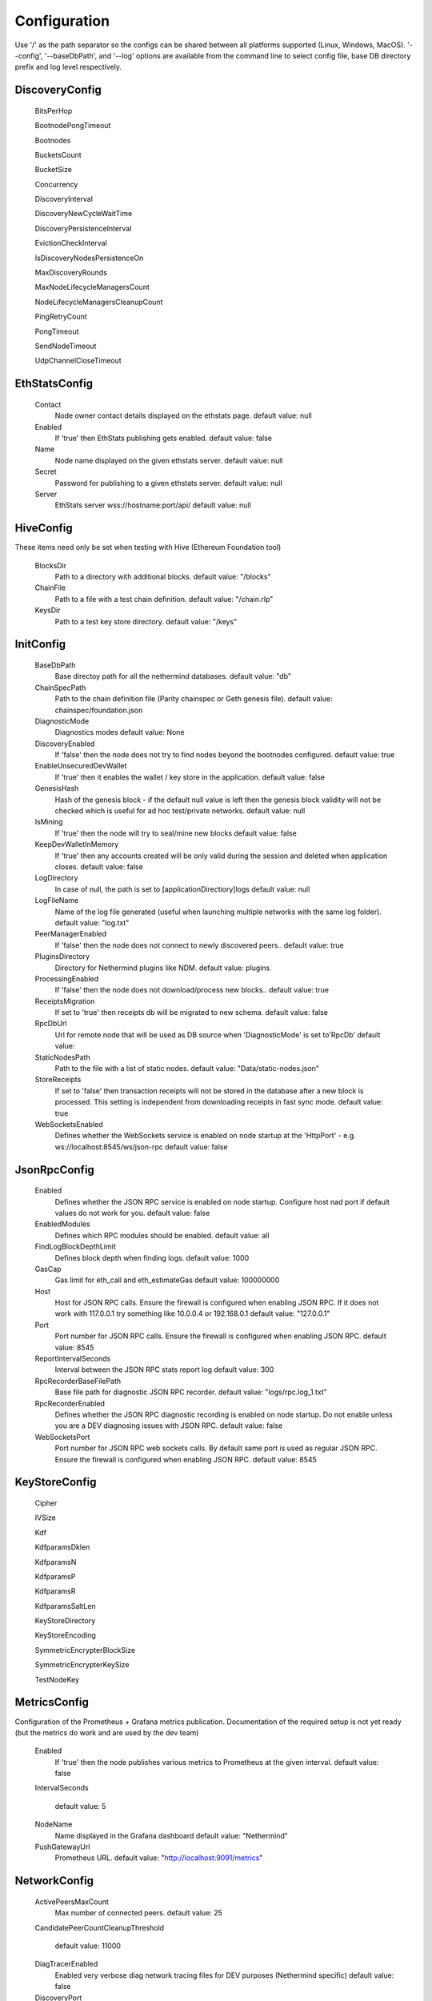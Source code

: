 Configuration
*************

Use '/' as the path separator so the configs can be shared between all platforms supported (Linux, Windows, MacOS).
'--config', '--baseDbPath', and '--log' options are available from the command line to select config file, base DB directory prefix and log level respectively. 

DiscoveryConfig
^^^^^^^^^^^^^^^

 BitsPerHop

 BootnodePongTimeout

 Bootnodes

 BucketsCount

 BucketSize

 Concurrency

 DiscoveryInterval

 DiscoveryNewCycleWaitTime

 DiscoveryPersistenceInterval

 EvictionCheckInterval

 IsDiscoveryNodesPersistenceOn

 MaxDiscoveryRounds

 MaxNodeLifecycleManagersCount

 NodeLifecycleManagersCleanupCount

 PingRetryCount

 PongTimeout

 SendNodeTimeout

 UdpChannelCloseTimeout

EthStatsConfig
^^^^^^^^^^^^^^

 Contact
   Node owner contact details displayed on the ethstats page.
   default value: null

 Enabled
   If 'true' then EthStats publishing gets enabled.
   default value: false

 Name
   Node name displayed on the given ethstats server.
   default value: null

 Secret
   Password for publishing to a given ethstats server.
   default value: null

 Server
   EthStats server wss://hostname:port/api/
   default value: null

HiveConfig
^^^^^^^^^^

These items need only be set when testing with Hive (Ethereum Foundation tool)

 BlocksDir
   Path to a directory with additional blocks.
   default value: "/blocks"

 ChainFile
   Path to a file with a test chain definition.
   default value: "/chain.rlp"

 KeysDir
   Path to a test key store directory.
   default value: "/keys"

InitConfig
^^^^^^^^^^

 BaseDbPath
   Base directoy path for all the nethermind databases.
   default value: "db"

 ChainSpecPath
   Path to the chain definition file (Parity chainspec or Geth genesis file).
   default value: chainspec/foundation.json

 DiagnosticMode
   Diagnostics modes
   default value: None

 DiscoveryEnabled
   If 'false' then the node does not try to find nodes beyond the bootnodes configured.
   default value: true

 EnableUnsecuredDevWallet
   If 'true' then it enables the wallet / key store in the application.
   default value: false

 GenesisHash
   Hash of the genesis block - if the default null value is left then the genesis block validity will not be checked which is useful for ad hoc test/private networks.
   default value: null

 IsMining
   If 'true' then the node will try to seal/mine new blocks
   default value: false

 KeepDevWalletInMemory
   If 'true' then any accounts created will be only valid during the session and deleted when application closes.
   default value: false

 LogDirectory
   In case of null, the path is set to [applicationDirectiory]\logs
   default value: null

 LogFileName
   Name of the log file generated (useful when launching multiple networks with the same log folder).
   default value: "log.txt"

 PeerManagerEnabled
   If 'false' then the node does not connect to newly discovered peers..
   default value: true

 PluginsDirectory
   Directory for Nethermind plugins like NDM.
   default value: plugins

 ProcessingEnabled
   If 'false' then the node does not download/process new blocks..
   default value: true

 ReceiptsMigration
   If set to 'true' then receipts db will be migrated to new schema.
   default value: false

 RpcDbUrl
   Url for remote node that will be used as DB source when 'DiagnosticMode' is set to'RpcDb'
   default value: 

 StaticNodesPath
   Path to the file with a list of static nodes.
   default value: "Data/static-nodes.json"

 StoreReceipts
   If set to 'false' then transaction receipts will not be stored in the database after a new block is processed. This setting is independent from downloading receipts in fast sync mode.
   default value: true

 WebSocketsEnabled
   Defines whether the WebSockets service is enabled on node startup at the 'HttpPort' - e.g. ws://localhost:8545/ws/json-rpc
   default value: false

JsonRpcConfig
^^^^^^^^^^^^^

 Enabled
   Defines whether the JSON RPC service is enabled on node startup. Configure host nad port if default values do not work for you.
   default value: false

 EnabledModules
   Defines which RPC modules should be enabled.
   default value: all

 FindLogBlockDepthLimit
   Defines block depth when finding logs.
   default value: 1000

 GasCap
   Gas limit for eth_call and eth_estimateGas
   default value: 100000000

 Host
   Host for JSON RPC calls. Ensure the firewall is configured when enabling JSON RPC. If it does not work with 117.0.0.1 try something like 10.0.0.4 or 192.168.0.1
   default value: "127.0.0.1"

 Port
   Port number for JSON RPC calls. Ensure the firewall is configured when enabling JSON RPC.
   default value: 8545

 ReportIntervalSeconds
   Interval between the JSON RPC stats report log
   default value: 300

 RpcRecorderBaseFilePath
   Base file path for diagnostic JSON RPC recorder.
   default value: "logs/rpc.log_1.txt"

 RpcRecorderEnabled
   Defines whether the JSON RPC diagnostic recording is enabled on node startup. Do not enable unless you are a DEV diagnosing issues with JSON RPC.
   default value: false

 WebSocketsPort
   Port number for JSON RPC web sockets calls. By default same port is used as regular JSON RPC. Ensure the firewall is configured when enabling JSON RPC.
   default value: 8545

KeyStoreConfig
^^^^^^^^^^^^^^

 Cipher

 IVSize

 Kdf

 KdfparamsDklen

 KdfparamsN

 KdfparamsP

 KdfparamsR

 KdfparamsSaltLen

 KeyStoreDirectory

 KeyStoreEncoding

 SymmetricEncrypterBlockSize

 SymmetricEncrypterKeySize

 TestNodeKey

MetricsConfig
^^^^^^^^^^^^^

Configuration of the Prometheus + Grafana metrics publication. Documentation of the required setup is not yet ready (but the metrics do work and are used by the dev team)

 Enabled
   If 'true' then the node publishes various metrics to Prometheus at the given interval.
   default value: false

 IntervalSeconds
   
   default value: 5

 NodeName
   Name displayed in the Grafana dashboard
   default value: "Nethermind"

 PushGatewayUrl
   Prometheus URL.
   default value: "http://localhost:9091/metrics"

NetworkConfig
^^^^^^^^^^^^^

 ActivePeersMaxCount
   Max number of connected peers.
   default value: 25

 CandidatePeerCountCleanupThreshold
   
   default value: 11000

 DiagTracerEnabled
   Enabled very verbose diag network tracing files for DEV purposes (Nethermind specific)
   default value: false

 DiscoveryPort
   UDP port number for incoming discovery connections.
   default value: 30303

 ExternalIp
   Use only if your node cannot resolve external IP automatically.
   default value: null

 IsPeersPersistenceOn
   If 'false' then discovered node list will be cleared on each restart.
   default value: true

 LocalIp
   Use only if your node cannot resolve local IP automatically.
   default value: null

 MaxCandidatePeerCount
   
   default value: 10000

 MaxPersistedPeerCount
   
   default value: 2000

 NettyArenaOrder
   [TECHNICAL] Defines the size of a buffer allocated to each peer - default is 8192 << 11 so 16MB where order is 11.
   default value: 11

 P2PPingInterval
   
   default value: 10000

 P2PPort
   TPC/IP port number for incoming P2P connections.
   default value: 30303

 PeersPersistenceInterval
   
   default value: 5000

 PeersUpdateInterval
   
   default value: 100

 PersistedPeerCountCleanupThreshold
   
   default value: 2200

 StaticPeers
   List of nodes for which we will keep the connection on. Static nodes are not counted to the max number of nodes limit.
   default value: null

 TrustedPeers
   Currently ignored.
   default value: null

SyncConfig
^^^^^^^^^^

 BeamSync
   Beam Sync - only for DEBUG / DEV - not working in prod yet.
   default value: false

 DownloadBodiesInFastSync
   If set to 'true' then the block bodies will be downloaded in the Fast Sync mode.
   default value: true

 DownloadHeadersInFastSync
   If set to 'false' then beam sync will only download recent blockas.
   default value: true

 DownloadReceiptsInFastSync
   If set to 'true' then the receipts will be downloaded in the Fast Sync mode. This will slow down the process by a few hours but will allow you to interact with dApps that execute extensive historical logs searches (like Maker CDPs).
   default value: true

 FastBlocks
   If set to 'true' then in the Fast Sync mode blocks will be first downloaded from the provided PivotNumber downwards. This allows for parallelization of requests with many sync peers and with no need to worry about syncing a valid branch (syncing downwards to 0). You need to enter the pivot block number, hash and total difficulty from a trusted source (you can use etherscan and confirm with other sources if you wan to change it).
   default value: false

 FastSync
   If set to 'true' then the Fast Sync (eth/63) synchronization algorithm will be used.
   default value: false

 FastSyncCatchUpHeightDelta
   Relevant only if 'FastSync' is 'true'. If set to a value, then it will set a minimum height threshold limit up to which FullSync, if already on, will stay on when chain will be behind network. If this limit will be exceeded, it will switch back to FastSync. Please note that last 32 blocks will always be processed in FullSync, so setting it to less or equal to 32 will have no effect.
   default value: 1024

 PivotHash
   Hash of the pivot block for the Fast Blocks sync.
   default value: null

 PivotNumber
   Number of the pivot block for the Fast Blocks sync.
   default value: null

 PivotTotalDifficulty
   Total Difficulty of the pivot block for the Fast Blocks sync (not - this is total difficulty and not difficulty).
   default value: null

 SynchronizationEnabled
   If 'false' then the node does not download/process new blocks..
   default value: true

 UseGethLimitsInFastBlocks
   If set to 'true' then in the Fast Blocks mode Nethermind generates smaller requests to avoid Geth from disconnecting. On the Geth heavy networks (mainnet) it is desired while on Parity or Nethermind heavy networks (Goerli, AuRa) it slows down the sync by a factor of ~4
   default value: true

Sample configuration (mainnet)
^^^^^^^^^^^^^^^^^^^^^^^^^^^^^^

::

    {
        "Discovery": {
              "BitsPerHop" : [MISSING_DOCS],
              "BootnodePongTimeout" : [MISSING_DOCS],
              "Bootnodes" : [MISSING_DOCS],
              "BucketsCount" : [MISSING_DOCS],
              "BucketSize" : [MISSING_DOCS],
              "Concurrency" : [MISSING_DOCS],
              "DiscoveryInterval" : [MISSING_DOCS],
              "DiscoveryNewCycleWaitTime" : [MISSING_DOCS],
              "DiscoveryPersistenceInterval" : [MISSING_DOCS],
              "EvictionCheckInterval" : [MISSING_DOCS],
              "IsDiscoveryNodesPersistenceOn" : [MISSING_DOCS],
              "MaxDiscoveryRounds" : [MISSING_DOCS],
              "MaxNodeLifecycleManagersCount" : [MISSING_DOCS],
              "NodeLifecycleManagersCleanupCount" : [MISSING_DOCS],
              "PingRetryCount" : [MISSING_DOCS],
              "PongTimeout" : [MISSING_DOCS],
              "SendNodeTimeout" : [MISSING_DOCS],
              "UdpChannelCloseTimeout" : [MISSING_DOCS]
        },
        "EthStats": {
              "Contact" : null,
              "Enabled" : false,
              "Name" : null,
              "Secret" : null,
              "Server" : null
        },
        "Hive": {
              "BlocksDir" : "/blocks",
              "ChainFile" : "/chain.rlp",
              "KeysDir" : "/keys"
        },
        "Init": {
              "BaseDbPath" : "db",
              "ChainSpecPath" : chainspec/foundation.json,
              "DiagnosticMode" : None,
              "DiscoveryEnabled" : true,
              "EnableUnsecuredDevWallet" : false,
              "GenesisHash" : null,
              "IsMining" : false,
              "KeepDevWalletInMemory" : false,
              "LogDirectory" : null,
              "LogFileName" : "log.txt",
              "PeerManagerEnabled" : true,
              "PluginsDirectory" : plugins,
              "ProcessingEnabled" : true,
              "ReceiptsMigration" : false,
              "RpcDbUrl" : ,
              "StaticNodesPath" : "Data/static-nodes.json",
              "StoreReceipts" : true,
              "WebSocketsEnabled" : false
        },
        "JsonRpc": {
              "Enabled" : false,
              "EnabledModules" : all,
              "FindLogBlockDepthLimit" : 1000,
              "GasCap" : 100000000,
              "Host" : "127.0.0.1",
              "Port" : 8545,
              "ReportIntervalSeconds" : 300,
              "RpcRecorderBaseFilePath" : "logs/rpc.log_1.txt",
              "RpcRecorderEnabled" : false,
              "WebSocketsPort" : 8545
        },
        "KeyStore": {
              "Cipher" : [MISSING_DOCS],
              "IVSize" : [MISSING_DOCS],
              "Kdf" : [MISSING_DOCS],
              "KdfparamsDklen" : [MISSING_DOCS],
              "KdfparamsN" : [MISSING_DOCS],
              "KdfparamsP" : [MISSING_DOCS],
              "KdfparamsR" : [MISSING_DOCS],
              "KdfparamsSaltLen" : [MISSING_DOCS],
              "KeyStoreDirectory" : [MISSING_DOCS],
              "KeyStoreEncoding" : [MISSING_DOCS],
              "SymmetricEncrypterBlockSize" : [MISSING_DOCS],
              "SymmetricEncrypterKeySize" : [MISSING_DOCS],
              "TestNodeKey" : [MISSING_DOCS]
        },
        "Metrics": {
              "Enabled" : false,
              "IntervalSeconds" : 5,
              "NodeName" : "Nethermind",
              "PushGatewayUrl" : "http://localhost:9091/metrics"
        },
        "Network": {
              "ActivePeersMaxCount" : 25,
              "CandidatePeerCountCleanupThreshold" : 11000,
              "DiagTracerEnabled" : false,
              "DiscoveryPort" : 30303,
              "ExternalIp" : null,
              "IsPeersPersistenceOn" : true,
              "LocalIp" : null,
              "MaxCandidatePeerCount" : 10000,
              "MaxPersistedPeerCount" : 2000,
              "NettyArenaOrder" : 11,
              "P2PPingInterval" : 10000,
              "P2PPort" : 30303,
              "PeersPersistenceInterval" : 5000,
              "PeersUpdateInterval" : 100,
              "PersistedPeerCountCleanupThreshold" : 2200,
              "StaticPeers" : null,
              "TrustedPeers" : null
        },
        "Sync": {
              "BeamSync" : false,
              "DownloadBodiesInFastSync" : true,
              "DownloadHeadersInFastSync" : true,
              "DownloadReceiptsInFastSync" : true,
              "FastBlocks" : false,
              "FastSync" : false,
              "FastSyncCatchUpHeightDelta" : 1024,
              "PivotHash" : null,
              "PivotNumber" : null,
              "PivotTotalDifficulty" : null,
              "SynchronizationEnabled" : true,
              "UseGethLimitsInFastBlocks" : true
        },
    }
